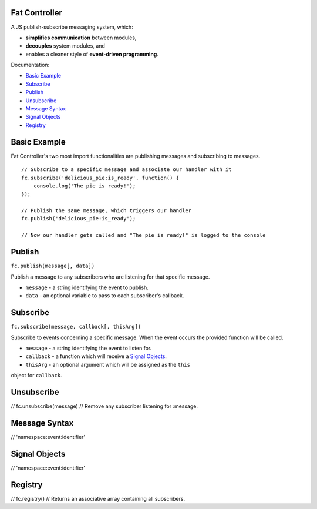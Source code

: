 --------------------------------------------------------------------------------
Fat Controller
--------------------------------------------------------------------------------

A JS publish-subscribe messaging system, which:

- **simplifies communication** between modules,
- **decouples** system modules, and
- enables a cleaner style of **event-driven programming**.

Documentation:

- `Basic Example`_
- `Subscribe`_
- `Publish`_
- `Unsubscribe`_
- `Message Syntax`_
- `Signal Objects`_
- `Registry`_

--------------------------------------------------------------------------------
Basic Example
--------------------------------------------------------------------------------

Fat Controller's two most import functionalities are publishing messages and 
subscribing to messages.

::

  // Subscribe to a specific message and associate our handler with it
  fc.subscribe('delicious_pie:is_ready', function() { 
      console.log('The pie is ready!'); 
  });
  
  // Publish the same message, which triggers our handler
  fc.publish('delicious_pie:is_ready');
  
  // Now our handler gets called and "The pie is ready!" is logged to the console

--------------------------------------------------------------------------------
Publish
--------------------------------------------------------------------------------

``fc.publish(message[, data])``

Publish a message to any subscribers who are listening for that specific 
message.

- ``message`` - a string identifying the event to publish.
- ``data`` - an optional variable to pass to each subscriber's callback.

--------------------------------------------------------------------------------
Subscribe
--------------------------------------------------------------------------------

``fc.subscribe(message, callback[, thisArg])``

Subscribe to events concerning a specific message. When the event occurs the 
provided function will be called.

- ``message`` - a string identifying the event to listen for.
- ``callback`` - a function which will receive a `Signal Objects`_.
- ``thisArg`` - an optional argument which will be assigned as the ``this`` 
object for ``callback``.

--------------------------------------------------------------------------------
Unsubscribe
--------------------------------------------------------------------------------

// 	fc.unsubscribe(message)
// 		Remove any subscriber listening for :message.

--------------------------------------------------------------------------------
Message Syntax
--------------------------------------------------------------------------------

// 	'namespace:event:identifier'

--------------------------------------------------------------------------------
Signal Objects
--------------------------------------------------------------------------------

//   'namespace:event:identifier'

--------------------------------------------------------------------------------
Registry
--------------------------------------------------------------------------------
// 	fc.registry()
// 		Returns an associative array containing all subscribers.
